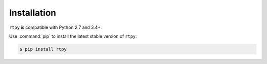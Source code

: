 Installation
============

``rtpy`` is compatible with Python 2.7 and 3.4+.

Use :command:`pip` to install the latest stable version of ``rtpy``:

.. code-block:: console

 $ pip install rtpy